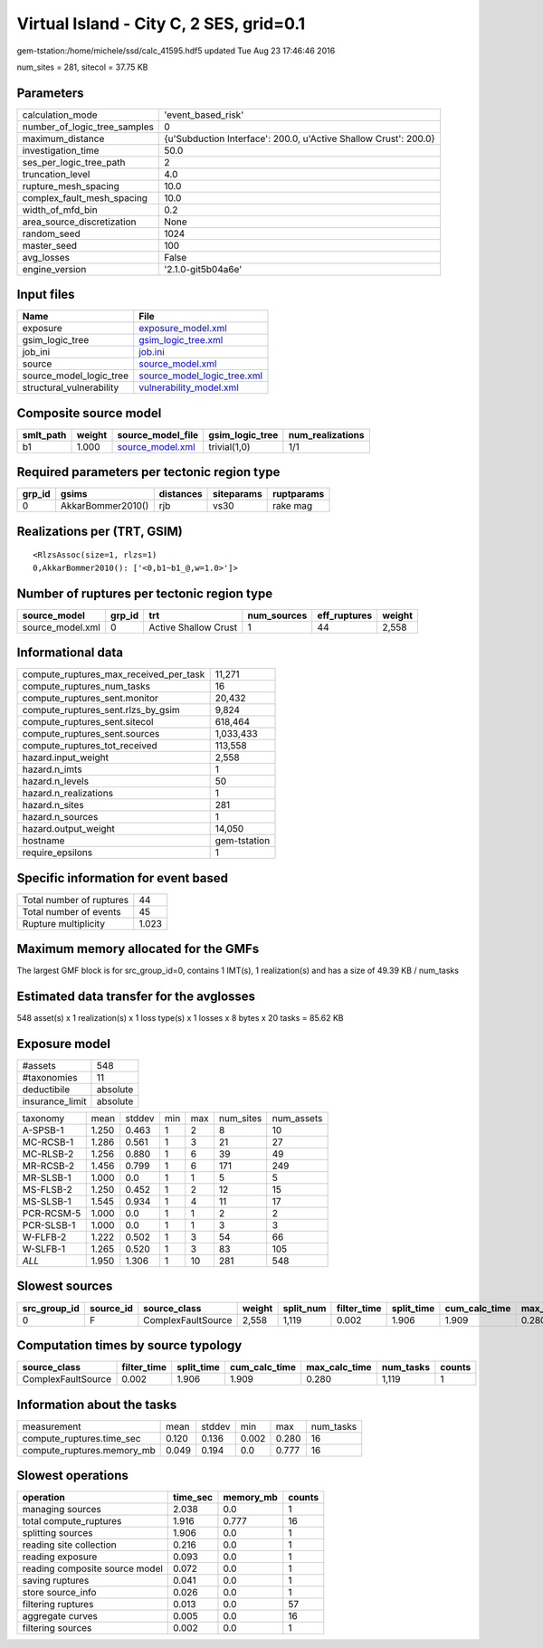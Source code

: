 Virtual Island - City C, 2 SES, grid=0.1
========================================

gem-tstation:/home/michele/ssd/calc_41595.hdf5 updated Tue Aug 23 17:46:46 2016

num_sites = 281, sitecol = 37.75 KB

Parameters
----------
============================ ================================================================
calculation_mode             'event_based_risk'                                              
number_of_logic_tree_samples 0                                                               
maximum_distance             {u'Subduction Interface': 200.0, u'Active Shallow Crust': 200.0}
investigation_time           50.0                                                            
ses_per_logic_tree_path      2                                                               
truncation_level             4.0                                                             
rupture_mesh_spacing         10.0                                                            
complex_fault_mesh_spacing   10.0                                                            
width_of_mfd_bin             0.2                                                             
area_source_discretization   None                                                            
random_seed                  1024                                                            
master_seed                  100                                                             
avg_losses                   False                                                           
engine_version               '2.1.0-git5b04a6e'                                              
============================ ================================================================

Input files
-----------
======================== ============================================================
Name                     File                                                        
======================== ============================================================
exposure                 `exposure_model.xml <exposure_model.xml>`_                  
gsim_logic_tree          `gsim_logic_tree.xml <gsim_logic_tree.xml>`_                
job_ini                  `job.ini <job.ini>`_                                        
source                   `source_model.xml <source_model.xml>`_                      
source_model_logic_tree  `source_model_logic_tree.xml <source_model_logic_tree.xml>`_
structural_vulnerability `vulnerability_model.xml <vulnerability_model.xml>`_        
======================== ============================================================

Composite source model
----------------------
========= ====== ====================================== =============== ================
smlt_path weight source_model_file                      gsim_logic_tree num_realizations
========= ====== ====================================== =============== ================
b1        1.000  `source_model.xml <source_model.xml>`_ trivial(1,0)    1/1             
========= ====== ====================================== =============== ================

Required parameters per tectonic region type
--------------------------------------------
====== ================= ========= ========== ==========
grp_id gsims             distances siteparams ruptparams
====== ================= ========= ========== ==========
0      AkkarBommer2010() rjb       vs30       rake mag  
====== ================= ========= ========== ==========

Realizations per (TRT, GSIM)
----------------------------

::

  <RlzsAssoc(size=1, rlzs=1)
  0,AkkarBommer2010(): ['<0,b1~b1_@,w=1.0>']>

Number of ruptures per tectonic region type
-------------------------------------------
================ ====== ==================== =========== ============ ======
source_model     grp_id trt                  num_sources eff_ruptures weight
================ ====== ==================== =========== ============ ======
source_model.xml 0      Active Shallow Crust 1           44           2,558 
================ ====== ==================== =========== ============ ======

Informational data
------------------
====================================== ============
compute_ruptures_max_received_per_task 11,271      
compute_ruptures_num_tasks             16          
compute_ruptures_sent.monitor          20,432      
compute_ruptures_sent.rlzs_by_gsim     9,824       
compute_ruptures_sent.sitecol          618,464     
compute_ruptures_sent.sources          1,033,433   
compute_ruptures_tot_received          113,558     
hazard.input_weight                    2,558       
hazard.n_imts                          1           
hazard.n_levels                        50          
hazard.n_realizations                  1           
hazard.n_sites                         281         
hazard.n_sources                       1           
hazard.output_weight                   14,050      
hostname                               gem-tstation
require_epsilons                       1           
====================================== ============

Specific information for event based
------------------------------------
======================== =====
Total number of ruptures 44   
Total number of events   45   
Rupture multiplicity     1.023
======================== =====

Maximum memory allocated for the GMFs
-------------------------------------
The largest GMF block is for src_group_id=0, contains 1 IMT(s), 1 realization(s)
and has a size of 49.39 KB / num_tasks

Estimated data transfer for the avglosses
-----------------------------------------
548 asset(s) x 1 realization(s) x 1 loss type(s) x 1 losses x 8 bytes x 20 tasks = 85.62 KB

Exposure model
--------------
=============== ========
#assets         548     
#taxonomies     11      
deductibile     absolute
insurance_limit absolute
=============== ========

========== ===== ====== === === ========= ==========
taxonomy   mean  stddev min max num_sites num_assets
A-SPSB-1   1.250 0.463  1   2   8         10        
MC-RCSB-1  1.286 0.561  1   3   21        27        
MC-RLSB-2  1.256 0.880  1   6   39        49        
MR-RCSB-2  1.456 0.799  1   6   171       249       
MR-SLSB-1  1.000 0.0    1   1   5         5         
MS-FLSB-2  1.250 0.452  1   2   12        15        
MS-SLSB-1  1.545 0.934  1   4   11        17        
PCR-RCSM-5 1.000 0.0    1   1   2         2         
PCR-SLSB-1 1.000 0.0    1   1   3         3         
W-FLFB-2   1.222 0.502  1   3   54        66        
W-SLFB-1   1.265 0.520  1   3   83        105       
*ALL*      1.950 1.306  1   10  281       548       
========== ===== ====== === === ========= ==========

Slowest sources
---------------
============ ========= ================== ====== ========= =========== ========== ============= ============= =========
src_group_id source_id source_class       weight split_num filter_time split_time cum_calc_time max_calc_time num_tasks
============ ========= ================== ====== ========= =========== ========== ============= ============= =========
0            F         ComplexFaultSource 2,558  1,119     0.002       1.906      1.909         0.280         1,119    
============ ========= ================== ====== ========= =========== ========== ============= ============= =========

Computation times by source typology
------------------------------------
================== =========== ========== ============= ============= ========= ======
source_class       filter_time split_time cum_calc_time max_calc_time num_tasks counts
================== =========== ========== ============= ============= ========= ======
ComplexFaultSource 0.002       1.906      1.909         0.280         1,119     1     
================== =========== ========== ============= ============= ========= ======

Information about the tasks
---------------------------
========================== ===== ====== ===== ===== =========
measurement                mean  stddev min   max   num_tasks
compute_ruptures.time_sec  0.120 0.136  0.002 0.280 16       
compute_ruptures.memory_mb 0.049 0.194  0.0   0.777 16       
========================== ===== ====== ===== ===== =========

Slowest operations
------------------
============================== ======== ========= ======
operation                      time_sec memory_mb counts
============================== ======== ========= ======
managing sources               2.038    0.0       1     
total compute_ruptures         1.916    0.777     16    
splitting sources              1.906    0.0       1     
reading site collection        0.216    0.0       1     
reading exposure               0.093    0.0       1     
reading composite source model 0.072    0.0       1     
saving ruptures                0.041    0.0       1     
store source_info              0.026    0.0       1     
filtering ruptures             0.013    0.0       57    
aggregate curves               0.005    0.0       16    
filtering sources              0.002    0.0       1     
============================== ======== ========= ======